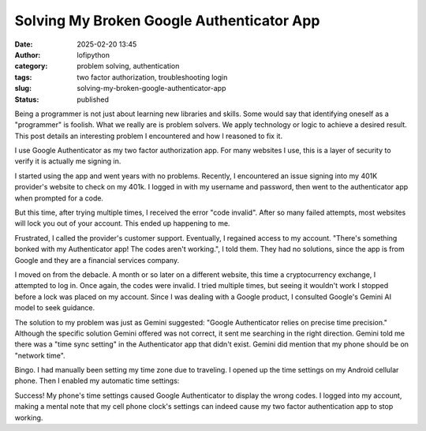 Solving My Broken Google Authenticator App
##########################################
:date: 2025-02-20 13:45
:author: lofipython
:category: problem solving, authentication
:tags: two factor authorization, troubleshooting login
:slug: solving-my-broken-google-authenticator-app
:status: published

Being a programmer is not just about learning new libraries and skills. 
Some would say that identifying oneself as a "programmer" is foolish.
What we really are is problem solvers. We apply technology or logic to achieve a desired result.
This post details an interesting problem I encountered and how I reasoned to fix it.

I use Google Authenticator as my two factor authorization app. For many websites I use, 
this is a layer of security to verify it is actually me signing in.

I started using the app and went years with no problems. Recently, I encountered an issue signing 
into my 401K provider's website to check on my 401k. I logged in with my username and password,
then went to the authenticator app when prompted for a code.

But this time, after trying multiple times, I received the error "code invalid".
After so many failed attempts, most websites will lock you out of your account. 
This ended up happening to me. 

Frustrated, I called the provider's customer support. Eventually, I regained access to my account. 
"There's something bonked with my Authenticator app! The codes aren't working.", I told them.
They had no solutions, since the app is from Google and they are a financial services company.

I moved on from the debacle. A month or so later on a different website, this time 
a cryptocurrency exchange, I attempted to log in. Once again, the codes were invalid. 
I tried multiple times, but seeing it wouldn't work I stopped before a lock was placed on my account.
Since I was dealing with a Google product, I consulted Google's Gemini AI model to seek guidance.

.. image:: {static}/images/asking-google-gemini-authenticator-issue.png
  :alt: asking Google Gemini for help with Google Authenticator

The solution to my problem was just as Gemini suggested: "Google Authenticator relies on precise time precision."
Although the specific solution Gemini offered was not correct, it sent me searching in the right direction.
Gemini told me there was a "time sync setting" in the Authenticator app that didn't exist. Gemini did mention that my phone 
should be on "network time".

Bingo. I had manually been setting my time zone due to traveling. I opened up the time settings on my Android cellular phone.
Then I enabled my automatic time settings:

.. image:: {static}/images/android-time-settings.jpg
  :alt: enabling Android's automatic time settings

Success! My phone's time settings caused Google Authenticator to display the wrong codes. I logged into my account, 
making a mental note that my cell phone clock's settings can indeed cause my two factor authentication app to stop working.